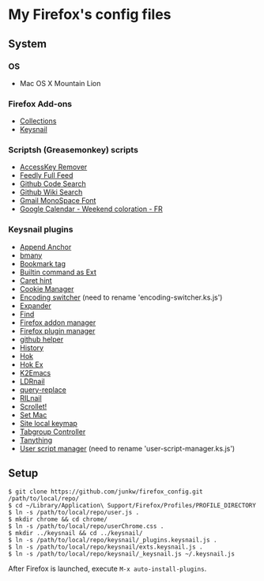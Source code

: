 # -*- mode: org; coding: utf-8 -*-

* My Firefox's config files
** System
*** OS
	- Mac OS X Mountain Lion

*** Firefox Add-ons
	- [[https://addons.mozilla.org/ja/firefox/collections/junkw/b51a7725-67ad-8840-5498-eeefe9/][Collections]]
	- [[https://github.com/mooz/keysnail][Keysnail]]

*** Scriptsh (Greasemonkey) scripts
	- [[http://userscripts.org/scripts/show/50324][AccessKey Remover]]
	- [[http://userscripts.org/scripts/show/171868][Feedly Full Feed]]
	- [[https://github.com/skratchdot/github-code-search.user.js][Github Code Search]]
	- [[https://github.com/linyows/github-wiki-search][Github Wiki Search]]
	- [[http://userscripts.org/scripts/show/43538][Gmail MonoSpace Font]]
	- [[http://userscripts.org/scripts/show/77648][Google Calendar - Weekend coloration - FR]]

*** Keysnail plugins
	- [[https://gist.github.com/958/1000062/raw/append_anchor.ks.js][Append Anchor]]
	- [[https://raw.github.com/mooz/keysnail/master/plugins/bmany.ks.js][bmany]]
	- [[https://gist.github.com/958/1286792/raw/bookmarktag.ks.js][Bookmark tag]]
	- [[https://raw.github.com/mooz/keysnail/master/plugins/builtin-commands-ext.ks.js][Builtin command as Ext]]
	- [[https://raw.github.com/mooz/keysnail/master/plugins/caret-hint.ks.js][Caret hint]]
	- [[https://gist.github.com/958/1312071/raw/cookie-manager.ks.js][Cookie Manager]]
	- [[https://gist.github.com/958/1031072/raw/encoding-switcher.js][Encoding switcher]] (need to rename 'encoding-switcher.ks.js')
	- [[https://raw.github.com/mooz/keysnail/master/plugins/dabbrev.ks.js][Expander]]
	- [[https://gist.github.com/raw/905297/find.ks.js][Find]]
	- [[https://gist.github.com/958/1011984/raw/firefox-addon-manager.ks.js][Firefox addon manager]]
	- [[https://gist.github.com/958/1011926/raw/firefox-plugin-manager.ks.js][Firefox plugin manager]]
	- [[https://raw.github.com/mooz/keysnail/master/plugins/github-plugin.ks.js][github helper]]
	- [[https://gist.github.com/raw/895953/history.ks.js][History]]
	- [[https://raw.github.com/mooz/keysnail/master/plugins/hok.ks.js][Hok]]
	- [[https://gist.github.com/958/992351/raw/hok-ex.ks.js][Hok Ex]]
	- [[https://raw.github.com/myuhe/KeySnail_Plugin/master/K2Emacs.ks.js][K2Emacs]]
	- [[https://gist.github.com/958/1369730/raw/ldrnail.ks.js][LDRnail]]
	- [[https://raw.github.com/mooz/keysnail/master/plugins/query-replace.ks.js][query-replace]]
	- [[https://gist.github.com/raw/895703/RILnail.ks.js][RILnail]]
	- [[https://raw.github.com/mooz/keysnail/master/plugins/_scrollet.ks.js][Scrollet!]]
	- [[https://raw.github.com/mooz/keysnail/master/plugins/set-mac.ks.js][Set Mac]]
	- [[https://raw.github.com/mooz/keysnail/master/plugins/site-local-keymap.ks.js][Site local keymap]]
	- [[https://gist.github.com/958/3630309/raw/tabgroup.ks.js][Tabgroup Controller]]
	- [[https://raw.github.com/myuhe/KeySnail_Plugin/master/Tanything.ks.js][Tanything]]
	- [[https://gist.github.com/958/1286784/raw/user-script-manager-ks.js][User script manager]] (need to rename 'user-script-manager.ks.js')

** Setup
#+BEGIN_SRC sh-mode
$ git clone https://github.com/junkw/firefox_config.git /path/to/local/repo/
$ cd ~/Library/Application\ Support/Firefox/Profiles/PROFILE_DIRECTORY
$ ln -s /path/to/local/repo/user.js .
$ mkdir chrome && cd chrome/
$ ln -s /path/to/local/repo/userChrome.css .
$ mkdir ../keysnail && cd ../keysnail/
$ ln -s /path/to/local/repo/keysnail/_plugins.keysnail.js .
$ ln -s /path/to/local/repo/keysnail/exts.keysnail.js .
$ ln -s /path/to/local/repo/keysnail/_keysnail.js ~/.keysnail.js
#+END_SRC

After Firefox is launched, execute =M-x auto-install-plugins=.
